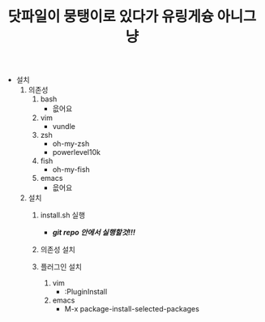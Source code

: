 #+title: 닷파일이 뭉탱이로 있다가 유링게슝 아니그냥
#+OPTIONS: toc:nil

- 설치
  1. 의존성
	 1) bash
		- 읎어요
	 2) vim
		- vundle
	 3) zsh
		- oh-my-zsh
		- powerlevel10k
	 4) fish
		- oh-my-fish
	 5) emacs
		- 읎어요

  2. 설치
	 1) install.sh 실행
		- /*git repo 안에서 실행할것!!!*/

	 2) 의존성 설치

	 3) 플러그인 설치
		1. vim
		   - :PluginInstall

		2. emacs
		   - M-x package-install-selected-packages
